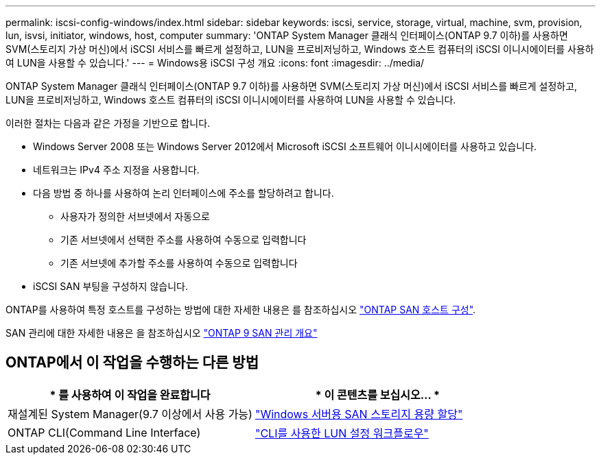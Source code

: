 ---
permalink: iscsi-config-windows/index.html 
sidebar: sidebar 
keywords: iscsi, service, storage, virtual, machine, svm, provision, lun, isvsi, initiator, windows, host, computer 
summary: 'ONTAP System Manager 클래식 인터페이스(ONTAP 9.7 이하)를 사용하면 SVM(스토리지 가상 머신)에서 iSCSI 서비스를 빠르게 설정하고, LUN을 프로비저닝하고, Windows 호스트 컴퓨터의 iSCSI 이니시에이터를 사용하여 LUN을 사용할 수 있습니다.' 
---
= Windows용 iSCSI 구성 개요
:icons: font
:imagesdir: ../media/


[role="lead"]
ONTAP System Manager 클래식 인터페이스(ONTAP 9.7 이하)를 사용하면 SVM(스토리지 가상 머신)에서 iSCSI 서비스를 빠르게 설정하고, LUN을 프로비저닝하고, Windows 호스트 컴퓨터의 iSCSI 이니시에이터를 사용하여 LUN을 사용할 수 있습니다.

이러한 절차는 다음과 같은 가정을 기반으로 합니다.

* Windows Server 2008 또는 Windows Server 2012에서 Microsoft iSCSI 소프트웨어 이니시에이터를 사용하고 있습니다.
* 네트워크는 IPv4 주소 지정을 사용합니다.
* 다음 방법 중 하나를 사용하여 논리 인터페이스에 주소를 할당하려고 합니다.
+
** 사용자가 정의한 서브넷에서 자동으로
** 기존 서브넷에서 선택한 주소를 사용하여 수동으로 입력합니다
** 기존 서브넷에 추가할 주소를 사용하여 수동으로 입력합니다


* iSCSI SAN 부팅을 구성하지 않습니다.


ONTAP를 사용하여 특정 호스트를 구성하는 방법에 대한 자세한 내용은 를 참조하십시오 https://docs.netapp.com/us-en/ontap-sanhost/index.html["ONTAP SAN 호스트 구성"].

SAN 관리에 대한 자세한 내용은 을 참조하십시오 https://docs.netapp.com/us-en/ontap/san-admin/index.html["ONTAP 9 SAN 관리 개요"]



== ONTAP에서 이 작업을 수행하는 다른 방법

[cols="2*"]
|===
| * 를 사용하여 이 작업을 완료합니다 | * 이 콘텐츠를 보십시오... * 


| 재설계된 System Manager(9.7 이상에서 사용 가능) | https://docs.netapp.com/us-en/ontap/task_san_provision_windows.html["Windows 서버용 SAN 스토리지 용량 할당"] 


| ONTAP CLI(Command Line Interface) | https://docs.netapp.com/us-en/ontap/san-admin/lun-setup-workflow-concept.html["CLI를 사용한 LUN 설정 워크플로우"] 
|===